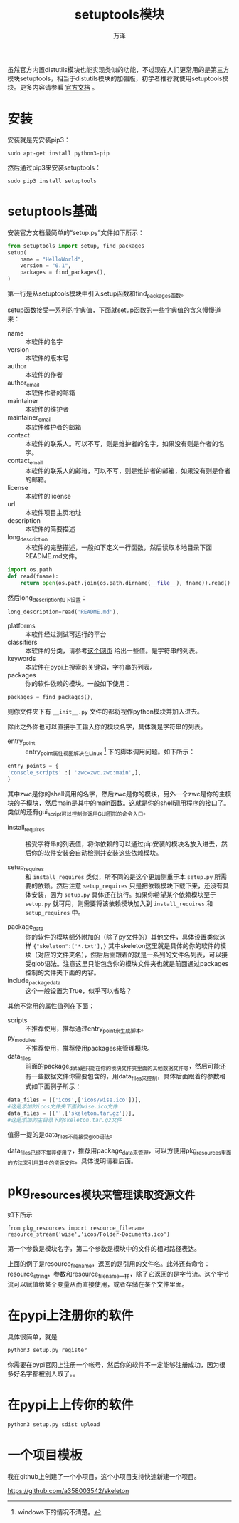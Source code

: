 #+LATEX_CLASS: article
#+LATEX_CLASS_OPTIONS:[11pt,oneside]
#+LATEX_HEADER: \usepackage{article}


#+TITLE: setuptools模块
#+AUTHOR: 万泽
#+CREATOR: 编者:万泽
#+DESCRIPTION: 制作者邮箱：a358003542@gmail.com


虽然官方内置distutils模块也能实现类似的功能，不过现在人们更常用的是第三方模块setuptools，相当于distutils模块的加强版，初学者推荐就使用setuptools模块。更多内容请参看 [[https://pythonhosted.org/setuptools/index.html][官方文档]] 。

* 安装
安装就是先安装pip3：
#+BEGIN_EXAMPLE
sudo apt-get install python3-pip
#+END_EXAMPLE


然后通过pip3来安装setuptools：
#+BEGIN_EXAMPLE
sudo pip3 install setuptools
#+END_EXAMPLE


* setuptools基础
安装官方文档最简单的“setup.py”文件如下所示：
#+BEGIN_SRC python
from setuptools import setup, find_packages
setup(
    name = "HelloWorld",
    version = "0.1",
    packages = find_packages(),
)
#+END_SRC

第一行是从setuptools模块中引入setup函数和find_packages函数。

setup函数接受一系列的字典值，下面就setup函数的一些字典值的含义慢慢道来：

- name ::  本软件的名字
- version ::  本软件的版本号
- author ::  本软件的作者
- author_email ::  本软件作者的邮箱
- maintainer ::  本软件的维护者
- maintainer_email ::  本软件维护者的邮箱
- contact ::  本软件的联系人。可以不写，则是维护者的名字，如果没有则是作者的名字。
- contact_email ::  本软件的联系人的邮箱，可以不写，则是维护者的邮箱，如果没有则是作者的邮箱。
- license ::  本软件的license
- url ::  本软件项目主页地址
- description ::  本软件的简要描述
- long_description ::  本软件的完整描述，一般如下定义一行函数，然后读取本地目录下面README.md文件。

#+BEGIN_SRC python
import os.path
def read(fname):
    return open(os.path.join(os.path.dirname(__file__), fname)).read()
#+END_SRC

然后long_description如下设置：
#+BEGIN_SRC python
long_description=read('README.md'),
#+END_SRC

- platforms ::  本软件经过测试可运行的平台
- classifiers ::  本软件的分类，请参考[[https://pypi.python.org/pypi?%3Aaction=list_classifiers][这个网页]] 给出一些值。是字符串的列表。
- keywords ::  本软件在pypi上搜索的关键词，字符串的列表。
- packages ::  你的软件依赖的模块。一般如下使用：

#+BEGIN_SRC python
packages = find_packages(),
#+END_SRC

则你文件夹下有 ~__init__.py~ 文件的都将视作python模块并加入进去。

除此之外你也可以直接手工输入你的模块名字，具体就是字符串的列表。
- entry_point ::  entry_point属性视图解决在Linux [fn::windows下的情况不清楚。] 下的脚本调用问题。如下所示：

#+BEGIN_SRC python
  entry_points = {
  'console_scripts' :[ 'zwc=zwc.zwc:main',],
  }
#+END_SRC

其中zwc是你的shell调用的名字，然后zwc是你的模块，另外一个zwc是你的主模块的子模块，然后main是其中的main函数。这就是你的shell调用程序的接口了。类似的还有gui_script可以控制你调用GUI图形的命令入口。

- install_requires ::  接受字符串的列表值，将你依赖的可以通过pip安装的模块名放入进去，然后你的软件安装会自动检测并安装这些依赖模块。

- setup_requires :: 和 ~install_requires~ 类似，所不同的是这个更加侧重于本 ~setup.py~ 所需要的依赖。然后注意 ~setup_requires~ 只是把依赖模块下载下来，还没有具体安装，因为 ~setup.py~ 具体还在执行。如果你希望某个依赖模块至于 ~setup.py~ 就可用，则需要将该依赖模块加入到 ~install_requires~ 和 ~setup_requires~ 中。


- package_data ::  你的软件的模块额外附加的（除了py文件的）其他文件，具体设置类似这样 ~{"skeleton":['*.txt'],}~ 其中skeleton这里就是具体的你的软件的模块（对应的文件夹名），然后后面跟着的就是一系列的文件名列表，可以接受glob语法。注意这里只能包含你的模块文件夹也就是前面通过packages控制的文件夹下面的内容。
- include_package_data ::  这个一般设置为True，似乎可以省略？

其他不常用的属性值列在下面：
- scripts ::  不推荐使用，推荐通过entry_point来生成脚本。
- py_modules ::  不推荐使用，推荐使用packages来管理模块。
- data_files ::  前面的package_data是只能在你的模块文件夹里面的其他数据文件等，然后可能还有一些数据文件你需要包含的，用data_files来控制，具体后面跟着的参数格式如下面例子所示：
#+BEGIN_SRC python
data_files = [('icos',['icos/wise.ico'])],
#这是添加的icos文件夹下面的wise.ico文件
data_files = [('',['skeleton.tar.gz'])],
#这是添加的主目录下的skeleton.tar.gz文件
#+END_SRC

值得一提的是data_files不能接受glob语法。

data_files已经不推荐使用了，推荐用package_data来管理，可以方便用pkg_resources里面的方法来引用其中的资源文件。具体说明请看后面。


* pkg_resources模块来管理读取资源文件
如下所示
#+BEGIN_EXAMPLE
from pkg_resources import resource_filename
resource_stream('wise','icos/Folder-Documents.ico')
#+END_EXAMPLE

第一个参数是模块名字，第二个参数是模块中的文件的相对路径表达。

上面的例子是resource_filename，返回的是引用的文件名。此外还有命令：resource_string，参数和resource_filename一样，除了它返回的是字节流。这个字节流可以赋值给某个变量从而直接使用，或者存储在某个文件里面。


* 在pypi上注册你的软件
具体很简单，就是
#+BEGIN_SRC sh
python3 setup.py register
#+END_SRC

你需要在pypi官网上注册一个帐号，然后你的软件不一定能够注册成功，因为很多好名字都被别人取了。。

* 在pypi上上传你的软件
#+BEGIN_SRC sh
python3 setup.py sdist upload 
#+END_SRC

* 一个项目模板
我在github上创建了一个小项目，这个小项目支持快速新建一个项目。

[[https://github.com/a358003542/skeleton][https://github.com/a358003542/skeleton]] 

